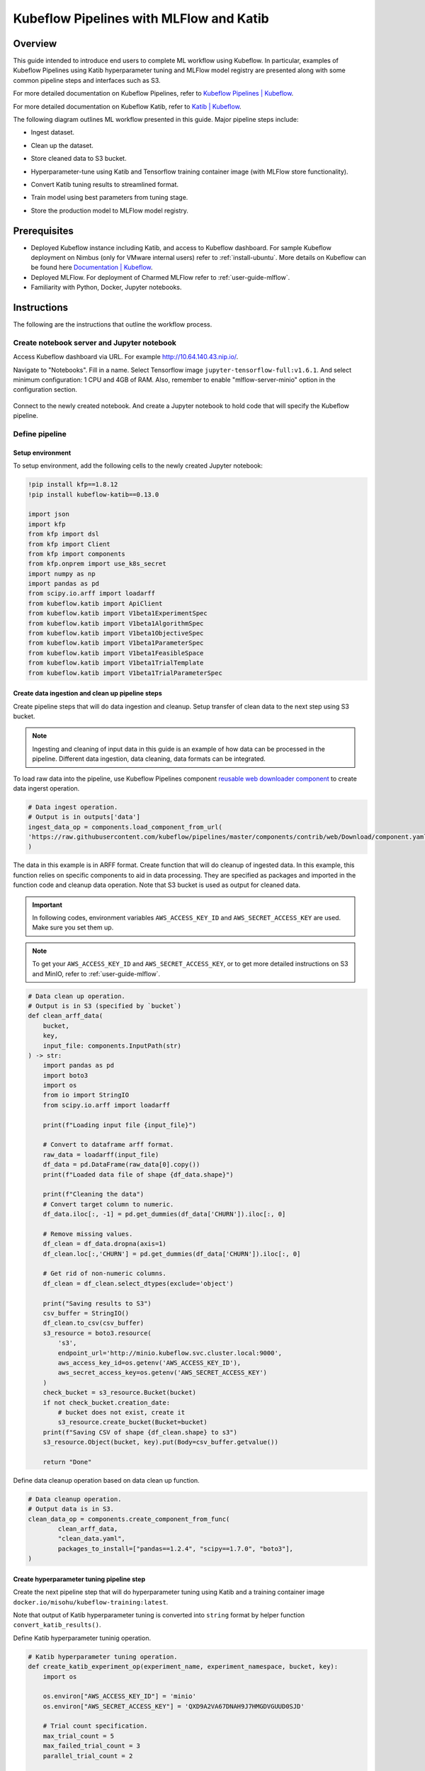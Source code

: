 ========================================
Kubeflow Pipelines with MLFlow and Katib
========================================

--------
Overview
--------

This guide intended to introduce end users to complete ML workflow using Kubeflow. In particular, examples of Kubeflow Pipelines 
using Katib hyperparameter tuning and MLFlow model registry are presented along with some common pipeline steps and interfaces such 
as S3.

For more detailed documentation on Kubeflow Pipelines, refer to `Kubeflow Pipelines | Kubeflow <https://www.kubeflow.org/docs/components/pipelines/>`__.

For more detailed documentation on Kubeflow Katib, refer to `Katib | Kubeflow <https://www.kubeflow.org/docs/components/katib/>`__.

The following diagram outlines ML workflow presented in this guide. Major pipeline steps include:

* Ingest dataset.
* Clean up the dataset.
* Store cleaned data to S3 bucket.
* Hyperparameter-tune using Katib and Tensorflow training container image (with MLFlow store functionality).
* Convert Katib tuning results to streamlined format.
* Train model using best parameters from tuning stage.
* Store the production model to MLFlow model registry.


    .. image:: ../_static/user-guide-kfp-mlflow-katib-overview.png

-------------
Prerequisites
-------------

* Deployed Kubeflow instance including Katib, and access to Kubeflow dashboard. For sample Kubeflow deployment on Nimbus (only for VMware internal users) refer to :ref:`install-ubuntu`. More details on Kubeflow can be found here `Documentation | Kubeflow <https://www.kubeflow.org/docs/>`__.
* Deployed MLFlow. For deployment of Charmed MLFlow refer to :ref:`user-guide-mlflow`.
* Familiarity with Python, Docker, Jupyter notebooks.

------------
Instructions
------------

The following are the instructions that outline the workflow process.

^^^^^^^^^^^^^^^^^^^^^^^^^^^^^^^^^^^^^^^^^^^
Create notebook server and Jupyter notebook
^^^^^^^^^^^^^^^^^^^^^^^^^^^^^^^^^^^^^^^^^^^

Access Kubeflow dashboard via URL. For example http://10.64.140.43.nip.io/.

Navigate to "Notebooks". Fill in a name. Select Tensorflow image ``jupyter-tensorflow-full:v1.6.1``. And select minimum 
configuration: 1 CPU and 4GB of RAM. Also, remember to enable "mlflow-server-minio" option in the configuration section.

    .. image:: ../_static/user-guide-kfp-mlflow-katib-newNotebook.png
    
    .. image:: ../_static/user-guide-kfp-mlflow-katib-createNotebook1.png

    .. image:: ../_static/user-guide-kfp-mlflow-katib-createNotebook2.png

Connect to the newly created notebook. And create a Jupyter notebook to hold code that will specify the Kubeflow pipeline.

    .. image:: ../_static/user-guide-kfp-mlflow-katib-connect.png

^^^^^^^^^^^^^^^
Define pipeline
^^^^^^^^^^^^^^^

""""""""""""""""""
Setup environment
""""""""""""""""""

To setup environment, add the following cells to the newly created Jupyter notebook:

.. code-block:: python

    !pip install kfp==1.8.12
    !pip install kubeflow-katib==0.13.0

    import json
    import kfp
    from kfp import dsl
    from kfp import Client
    from kfp import components
    from kfp.onprem import use_k8s_secret
    import numpy as np
    import pandas as pd
    from scipy.io.arff import loadarff
    from kubeflow.katib import ApiClient
    from kubeflow.katib import V1beta1ExperimentSpec
    from kubeflow.katib import V1beta1AlgorithmSpec
    from kubeflow.katib import V1beta1ObjectiveSpec
    from kubeflow.katib import V1beta1ParameterSpec
    from kubeflow.katib import V1beta1FeasibleSpace
    from kubeflow.katib import V1beta1TrialTemplate
    from kubeflow.katib import V1beta1TrialParameterSpec

""""""""""""""""""""""""""""""""""""""""""""""""""
Create data ingestion and clean up pipeline steps
""""""""""""""""""""""""""""""""""""""""""""""""""

Create pipeline steps that will do data ingestion and cleanup. Setup transfer of clean data to the next step using S3 bucket.

.. note::
    Ingesting and cleaning of input data in this guide is an example of how data can be processed in the pipeline. Different data 
    ingestion, data cleaning, data formats can be integrated.

To load raw data into the pipeline, use Kubeflow Pipelines component `reusable web downloader component <https://github.com/kubeflow/pipelines/blob/master/components/contrib/web/Download/component.yaml>`__ 
to create data ingerst operation.

.. code-block:: python

    # Data ingest operation.
    # Output is in outputs['data']
    ingest_data_op = components.load_component_from_url(
    'https://raw.githubusercontent.com/kubeflow/pipelines/master/components/contrib/web/Download/component.yaml'
    )

The data in this example is in ARFF format. Create function that will do cleanup of ingested data. In this example, this function 
relies on specific components to aid in data processing. They are specified as packages and imported in the function code and 
cleanup data operation. Note that S3 bucket is used as output for cleaned data.

.. important::
    In following codes, environment variables ``AWS_ACCESS_KEY_ID`` and ``AWS_SECRET_ACCESS_KEY`` are used. Make sure you set them
    up.

.. note::
    To get your ``AWS_ACCESS_KEY_ID`` and ``AWS_SECRET_ACCESS_KEY``, or to get more detailed instructions on S3 and MinIO, refer to
    :ref:`user-guide-mlflow`.

.. code-block:: python

    # Data clean up operation.
    # Output is in S3 (specified by `bucket`)
    def clean_arff_data(
        bucket,
        key,
        input_file: components.InputPath(str)
    ) -> str:
        import pandas as pd
        import boto3
        import os
        from io import StringIO
        from scipy.io.arff import loadarff

        print(f"Loading input file {input_file}")

        # Convert to dataframe arff format.
        raw_data = loadarff(input_file)
        df_data = pd.DataFrame(raw_data[0].copy())
        print(f"Loaded data file of shape {df_data.shape}")

        print(f"Cleaning the data")
        # Convert target column to numeric.
        df_data.iloc[:, -1] = pd.get_dummies(df_data['CHURN']).iloc[:, 0]

        # Remove missing values.
        df_clean = df_data.dropna(axis=1)
        df_clean.loc[:,'CHURN'] = pd.get_dummies(df_data['CHURN']).iloc[:, 0]

        # Get rid of non-numeric columns.
        df_clean = df_clean.select_dtypes(exclude='object')

        print("Saving results to S3")
        csv_buffer = StringIO()
        df_clean.to_csv(csv_buffer)
        s3_resource = boto3.resource(
            's3',
            endpoint_url='http://minio.kubeflow.svc.cluster.local:9000',
            aws_access_key_id=os.getenv('AWS_ACCESS_KEY_ID'),
            aws_secret_access_key=os.getenv('AWS_SECRET_ACCESS_KEY')
        )
        check_bucket = s3_resource.Bucket(bucket)
        if not check_bucket.creation_date:
            # bucket does not exist, create it
            s3_resource.create_bucket(Bucket=bucket)
        print(f"Saving CSV of shape {df_clean.shape} to s3")
        s3_resource.Object(bucket, key).put(Body=csv_buffer.getvalue())

        return "Done"

Define data cleanup operation based on data clean up function.

.. code-block:: python

    # Data cleanup operation.
    # Output data is in S3.
    clean_data_op = components.create_component_from_func(
            clean_arff_data,
            "clean_data.yaml",
            packages_to_install=["pandas==1.2.4", "scipy==1.7.0", "boto3"],
    )

""""""""""""""""""""""""""""""""""""""""""
Create hyperparameter tuning pipeline step
""""""""""""""""""""""""""""""""""""""""""

Create the next pipeline step that will do hyperparameter tuning using Katib and a training container image 
``docker.io/misohu/kubeflow-training:latest``.

Note that output of Katib hyperparameter tuning is converted into ``string`` format by helper function ``convert_katib_results()``.

Define Katib hyperparameter tuninig operation.

.. code-block:: python

    # Katib hyperparameter tuning operation.
    def create_katib_experiment_op(experiment_name, experiment_namespace, bucket, key):
        import os
        
        os.environ["AWS_ACCESS_KEY_ID"] = 'minio'
        os.environ["AWS_SECRET_ACCESS_KEY"] = 'QXD9A2VA67DNAH9J7HMGDVGUUD0SJD'
        
        # Trial count specification.
        max_trial_count = 5
        max_failed_trial_count = 3
        parallel_trial_count = 2

        # Objective specification.
        objective = V1beta1ObjectiveSpec(
            type="maximize",
            goal=0.95,
            objective_metric_name="accuracy"
        )

        # Algorithm specification.
        algorithm = V1beta1AlgorithmSpec(
            algorithm_name="random",
        )

        # Experiment search space.
        # In this example we tune the number of epochs.
        parameters = [
            V1beta1ParameterSpec(
                name="epochs",
                parameter_type="int",
                feasible_space=V1beta1FeasibleSpace(
                    min="5",
                    max="10"
                ),
            )
        ]

        # Experiment trial template.
        trial_spec = {
            "apiVersion": "batch/v1",
            "kind": "Job",
            "spec": {
                "template": {
                    "metadata": {
                        "annotations": {
                            "sidecar.istio.io/inject": "false"
                        }
                    },
                    "spec": {
                        "containers": [
                            {
                                "name": "tensorflow",
                                "image": "docker.io/misohu/kubeflow-training:latest",
                                "command": [
                                    "python",
                                    "/opt/model.py",
                                    f"--s3-storage=true",
                                    "--epochs=${trialParameters.epochs}",
                                    f"--bucket={bucket}",
                                    f"--bucket-key={key}",
                                ],
                                "envFrom": [
                                    {
                                        "secretRef": {
                                            "name": "mlpipeline-minio-artifact"
                                        }
                                    }
                                ]
                            }
                        ],
                        "restartPolicy": "Never"
                    }
                }
            }
        }

        # Configure parameters for the Trial template.
        trial_template = V1beta1TrialTemplate(
            primary_container_name="tensorflow",
            trial_parameters=[
                V1beta1TrialParameterSpec(
                    name="epochs",
                    description="Learning rate for the training model",
                    reference="epochs"
                )
            ],
            trial_spec=trial_spec
        )

        # Create an Experiment from the above parameters.
        experiment_spec = V1beta1ExperimentSpec(
            max_trial_count=max_trial_count,
            max_failed_trial_count=max_failed_trial_count,
            parallel_trial_count=parallel_trial_count,
            objective=objective,
            algorithm=algorithm,
            parameters=parameters,
            trial_template=trial_template
        )

        # Create the KFP operation for the Katib experiment.
        # Experiment spec should be serialized to a valid Kubernetes object.
        katib_experiment_launcher_op = components.load_component_from_url(
            "https://raw.githubusercontent.com/kubeflow/pipelines/master/components/kubeflow/katib-launcher/component.yaml")
        op = katib_experiment_launcher_op(
            experiment_name=experiment_name,
            experiment_namespace=experiment_namespace,
            experiment_spec=ApiClient().sanitize_for_serialization(experiment_spec),
            experiment_timeout_minutes=60,
            delete_finished_experiment=False)

        return op

Define Katib convert results operation.

.. code-block:: python

    # Convert Katib experiment hyperparameter results to arguments in string format.
    def convert_katib_results(katib_results) -> str:
        import json
        import pprint
        katib_results_json = json.loads(katib_results)
        print("Katib hyperparameter tuning results:")
        pprint.pprint(katib_results_json)
        best_hps = []
        for pa in katib_results_json["currentOptimalTrial"]["parameterAssignments"]:
            if pa["name"] == "epochs":
                best_hps.append("--epochs=" + pa["value"])
        print("Best hyperparameters: {}".format(best_hps))
        return " ".join(best_hps)

.. code-block:: python

    # Katib convert results operation.
    convert_katib_results_op = components.func_to_container_op(convert_katib_results)

""""""""""""""""""""""""""""""""""""
Create model training pipeline step
""""""""""""""""""""""""""""""""""""

Create the last step of the pipeline that will do model training using Tensorflow based on Katib tuning results.

.. code-block:: python

    # Tensorflow job operation.
    def create_tfjob_op(tfjob_name, tfjob_namespace, model, bucket, key):
        tf_model = str(model)

        tfjob_chief_spec = {
            "replicas": 1,
            "restartPolicy": "OnFailure",
            "template": {
                "metadata": {
                    "annotations": {
                        "sidecar.istio.io/inject": "false"
                    }
                },
                "spec": {
                    "containers": [
                        {
                            "name": "tensorflow",
                            "image": "docker.io/misohu/kubeflow-training:latest",
                            "command": [
                                "python",
                                "/opt/model.py",
                                "--s3-storage=true",
                                f"{tf_model}",
                                "--mlflow-model-name=ml-workflow-demo-model",
                                f"--bucket={bucket}",
                                f"--bucket-key={key}",
                            ],
                            "envFrom": [
                            {
                                "secretRef": {
                                "name": "mlpipeline-minio-artifact"
                                }
                            }
                            ]
                        }
                    ]
                }
            }
        }
        tfjob_worker_spec = {
            "replicas": 1,
            "restartPolicy": "OnFailure",
            "template": {
                "metadata": {
                    "annotations": {
                        "sidecar.istio.io/inject": "false"
                    }
                },
                "spec": {
                    "containers": [
                        {
                            "name": "tensorflow",
                            "image": "docker.io/misohu/kubeflow-training:latest",
                            "command": [
                                "python",
                                "/opt/model.py",
                                "--s3-storage=true",
                                f"{tf_model}",
                                f"--bucket={bucket}",
                                f"--bucket-key={key}",
                            ],
                            "envFrom": [
                            {
                                "secretRef": {
                                "name": "mlpipeline-minio-artifact"
                                }
                            }
                            ]
                        }
                    ]
                }
            }
        }
        
        # Create the KFP task for the TFJob.
        tfjob_launcher_op = components.load_component_from_url(
    "https://raw.githubusercontent.com/kubeflow/pipelines/master/components/kubeflow/launcher/component.yaml")
        op = tfjob_launcher_op(
            name=tfjob_name,
            namespace=tfjob_namespace,
            chief_spec=json.dumps(tfjob_chief_spec),
            worker_spec=json.dumps(tfjob_worker_spec),
            tfjob_timeout_minutes=60,
            delete_finished_tfjob=False)
        return op

""""""""""""""""""""""""""""""""""""""
Create timestamp helper pipeline step
""""""""""""""""""""""""""""""""""""""

Define a helper that generates timestamps in a Kubeflow Pipeline step. It will be needed to generate unique names for some of 
pipeline steps.

.. code-block:: python

    def compute_timestamp() -> str:
        import datetime
        return datetime.datetime.now().strftime("%Y-%m-%d-%H-%M-%S")

    compute_timestamp_op = components.func_to_container_op(compute_timestamp)

""""""""""""""""""""""""
Define complete pipeline
""""""""""""""""""""""""

Define a complete pipeline that consists of all steps created earlier. Note that the name of the pipeline must be unique. If there 
was previously defined pipeline with the same name and within the same namespace, either change the name of current pipeline or 
delete the older pipeline from the namespace.

.. code-block:: python

    demo_pipeline_name = "demo-pipeline"
    namespace = "admin"
    s3_bucket = "demo-dataset"
    key = "data.csv"
    dataset_url = "https://api.openml.org./data/download/53995/KDDCup09_churn.arff"

    @dsl.pipeline(
        name = "ML Workflow in Kubeflow",
        description = "Demo pipeline"
    )
    def demo_pipeline(name=demo_pipeline_name, namepace=namespace):

        # Generate timestamp for unique pipeline name.
        timestamp_task = compute_timestamp_op()

        # Step 1: Download dataset.
        ingest_data_task = ingest_data_op(url=dataset_url)

        # Ensure timestamp generation for pipeline name is completed and set pipeline name.
        ingest_data_task.after(timestamp_task)
        pipeline_name = f"{name}-{timestamp_task.output}"


        # Step 2: Clean up the dataset and store it in S3 bucket.
        # Note that we pass the `ingest_data_task.outputs['data']` as an argument here.  Because that output is
        # defined as a file path, Kubeflow Pipeline will copy the data from ingest_data_task to clean_data_task.
        clean_data_task = clean_data_op(
            s3_bucket,
            key,
            ingest_data_task.outputs['data']
        )

        # Because S3 access needs credentials, an extra directive is needed to pull those from an existing secret.
        clean_data_task.apply(use_k8s_secret(
            secret_name='mlpipeline-minio-artifact',
            k8s_secret_key_to_env={
                'accesskey': 'AWS_ACCESS_KEY_ID',
                'secretkey': 'AWS_SECRET_ACCESS_KEY',
            }
        ))

        # Wait for clean up data task to finish.
        with dsl.Condition(clean_data_task.output == "Done"):
            # Step 3: Run hyperparameter tuning with Katib.
            katib_task = create_katib_experiment_op(
                experiment_name=pipeline_name,
                experiment_namespace=namespace,
                bucket=s3_bucket,
                key=key
            )

            # Step 4: Convert Katib results produced by hyperparameter tuning to model.
            best_katib_model_task = convert_katib_results_op(katib_task.output)

            # Step 5: Run training with TFJob. Model will be stored into ML Flow model registry
            # (done inside container image).
            tfjob_op = create_tfjob_op(tfjob_name=pipeline_name,
                                    tfjob_namespace=namespace,
                                    model=best_katib_model_task.output,
                                    bucket=s3_bucket,
                                    key=key
            )

^^^^^^^^^^^^^^^^
Execute pipeline
^^^^^^^^^^^^^^^^

Execute the pipeline using following code:

.. code-block:: python
    kfp_client = Client()
    run_id = kfp_client.create_run_from_pipeline_func(
            demo_pipeline,
            namespace=namespace,
            arguments={},
        ).run_id
    print(f"Run ID: {run_id}")

^^^^^^^^^^^^^^^^^^^^^^^^^^^^^^^^^^^
Monitor process and access results
^^^^^^^^^^^^^^^^^^^^^^^^^^^^^^^^^^^

""""""""
Pipeline
""""""""

After executing the "execute pipeline" cell block, you should see running output like following:

    .. image:: ../_static/user-guide-kfp-mlflow-katib-executeOutput.png

Observe run details by clicking on "Run details" link. And you will be guided to a page showing your pipeline running process. You
can see each component (step) of the pipeline, with blue color representing running and green color representing finished. The pipeline
may take some time to finish, so please be patient.

And when the pipeline finishes running, you should be able to see all steps in green.

    .. image:: ../_static/user-guide-kfp-mlflow-katib-pipeline.png

To view more details of any specific pipeline step, just click on that step, and you should be able to see a window popped on the left
side containing more information such as inputs/outputs and logs.

    .. image:: ../_static/user-guide-kfp-mlflow-katib-pipelineStep.png

""""""""""""""""
Katib experiment
""""""""""""""""

To view more details about your Katib experiment, navigate to "Experiments (AutoML)" from leftside toolbar on Kubeflow UI.

    .. image:: ../_static/user-guide-kfp-mlflow-katib-experiment.png

You should then see your experiment created for this pipeline. Click on the experiment name to see more details, such as metrics graph 
and trials details.

    .. image:: ../_static/user-guide-kfp-mlflow-katib-experimentGraph.png

    .. image:: ../_static/user-guide-kfp-mlflow-katib-experimentTrials.png

When the experiment finishes, you should also be able to see the optimal value of your objective metrics (in this case, ``accuracy``).

.. note::
    Note that in this example, we set the number of trials as ``5`` to save much time, which leads to a relatively low accuracy value. Feel 
    free to customize your Katib experiment configurations, such as ``goal``, ``max_trial_count``, etc.

""""""""
MLFlow
""""""""

Verify that model is stored in MLFlow model registry by navigating to MLFlow dashboard, eg. http://10.64.140.43.nip.io/mlflow/#/.

Click on "Models" on the top toolbar, and you should then see the model we just created and stored.

    .. image:: ../_static/user-guide-kfp-mlflow-katib-mlflow.png

.. note::
    If you have any trouble with accessing MLFlow, refer to :ref:`user-guide-mlflow`.

Now your model is ready to be deployed!

.. seealso::
    `Kubeflow with Katib and MLFlow <https://charmed-kubeflow.io/docs/ml-workflow-kubeflow-with-katib-and-mlflow>`__
